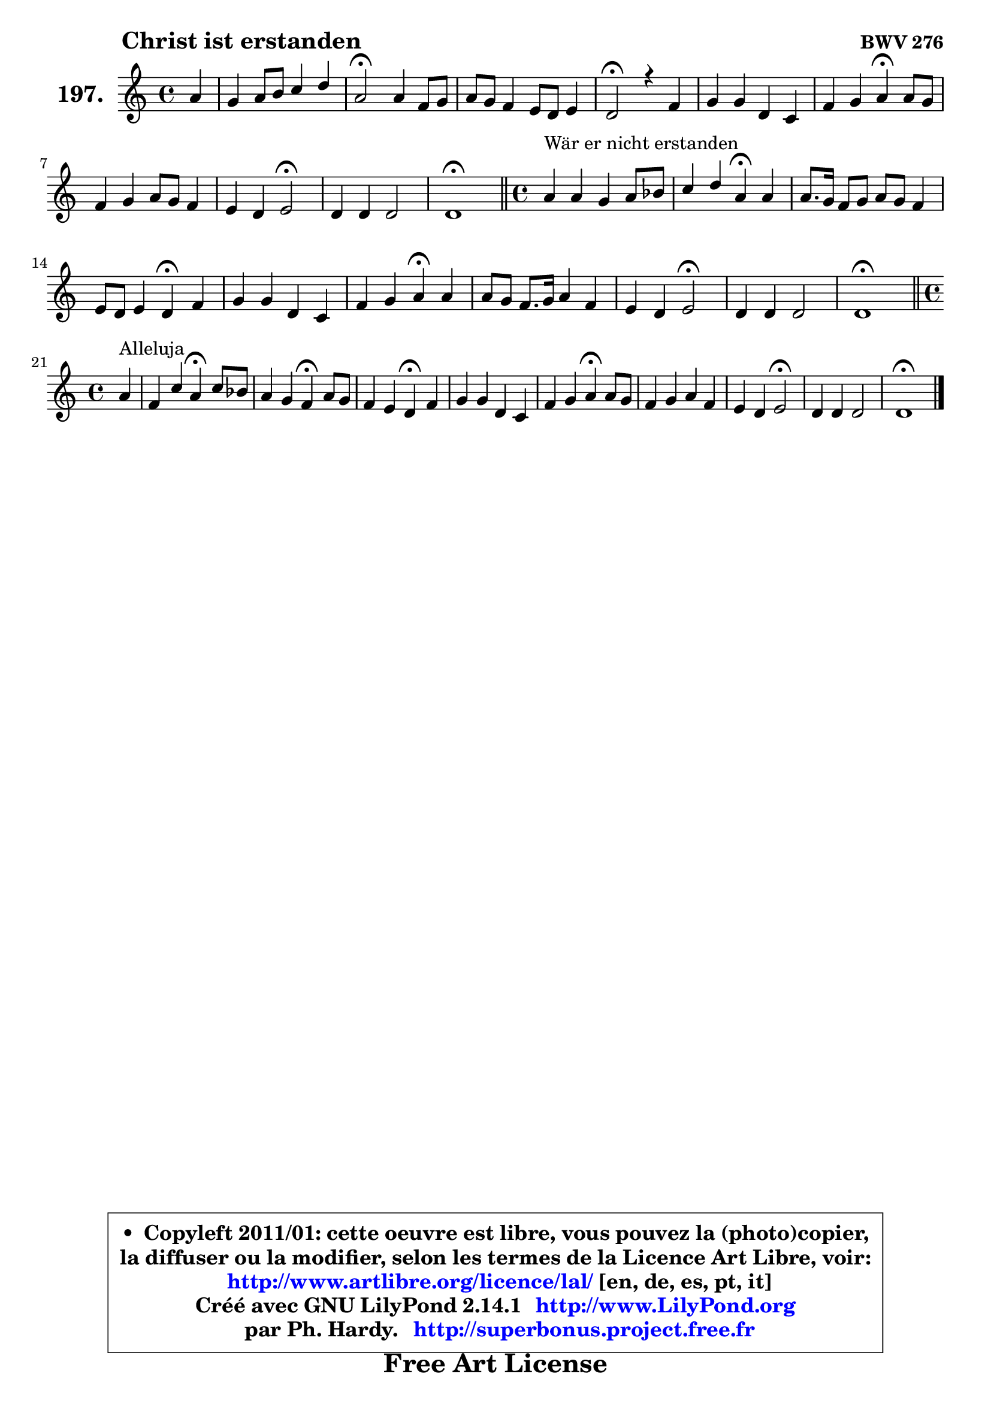 
\version "2.14.1"

    \paper {
%	system-system-spacing #'padding = #0.1
%	score-system-spacing #'padding = #0.1
%	ragged-bottom = ##f
%	ragged-last-bottom = ##f
	}

    \header {
      opus = \markup { \bold "BWV 276" }
      piece = \markup { \hspace #9 \fontsize #2 \bold "Christ ist erstanden" }
      maintainer = "Ph. Hardy"
      maintainerEmail = "superbonus.project@free.fr"
      lastupdated = "2011/Jul/20"
      tagline = \markup { \fontsize #3 \bold "Free Art License" }
      copyright = \markup { \fontsize #3  \bold   \override #'(box-padding .  1.0) \override #'(baseline-skip . 2.9) \box \column { \center-align { \fontsize #-2 \line { • \hspace #0.5 Copyleft 2011/01: cette oeuvre est libre, vous pouvez la (photo)copier, } \line { \fontsize #-2 \line {la diffuser ou la modifier, selon les termes de la Licence Art Libre, voir: } } \line { \fontsize #-2 \with-url #"http://www.artlibre.org/licence/lal/" \line { \fontsize #1 \hspace #1.0 \with-color #blue http://www.artlibre.org/licence/lal/ [en, de, es, pt, it] } } \line { \fontsize #-2 \line { Créé avec GNU LilyPond 2.14.1 \with-url #"http://www.LilyPond.org" \line { \with-color #blue \fontsize #1 \hspace #1.0 \with-color #blue http://www.LilyPond.org } } } \line { \hspace #1.0 \fontsize #-2 \line {par Ph. Hardy. } \line { \fontsize #-2 \with-url #"http://superbonus.project.free.fr" \line { \fontsize #1 \hspace #1.0 \with-color #blue http://superbonus.project.free.fr } } } } } }

	  }

  guidemidi = {
        r4 |
        R1 |
        \tempo 4 = 34 r2 \tempo 4 = 78 r2 |
        R1 |
        \tempo 4 = 34 r2 \tempo 4 = 78 r2 |
        R1 |
        r2 \tempo 4 = 30 r4 \tempo 4 = 78 r4 |
        R1 |
        r2 \tempo 4 = 34 r2 \tempo 4 = 78 |
        R1 |
        \tempo 4 = 40 r1 \tempo 4 = 78 |
        \bar "||" 
        
        \time 4/4
        r4^\markup { "Wär er nicht erstanden" } r2. |
        r2 \tempo 4 = 30 r4 \tempo 4 = 78 r4 |
        R1 |
        r2 \tempo 4 = 30 r4 \tempo 4 = 78 r4 |
        R1 |
        r2 \tempo 4 = 30 r4 \tempo 4 = 78 r4 |
        R1 |
        r2 \tempo 4 = 34 r2 \tempo 4 = 78 |
        R1 |
        \tempo 4 = 40 r1 \tempo 4 = 78 |
        \bar "||"

        \time 4/4
        \set Timing.measureLength = #(ly:make-moment 1 4)
        r4^\markup { "Alleluja" } |
        \set Timing.measureLength = #(ly:make-moment 4 4)
        r2 \tempo 4 = 30 r4 \tempo 4 = 78 r4 |
        r2 \tempo 4 = 30 r4 \tempo 4 = 78 r4 |
        r2 \tempo 4 = 30 r4 \tempo 4 = 78 r4 |
        R1 |
        r2 \tempo 4 = 30 r4 \tempo 4 = 78 r4 |
        R1 |
        r2 \tempo 4 = 34 r2 \tempo 4 = 78 |
        R1 |
        \tempo 4 = 40 r1 |
	}

  upper = {
	\time 4/4
	\key d \dorian % c \major
	\clef treble
	\partial 4
	\voiceOne
	<< { 
	% SOPRANO
	\set Voice.midiInstrument = "acoustic grand"
	\relative c'' {
        a4 |
        g4 a8 b c4 d |
        a2\fermata a4 f8 g |
        a8 g f4 e8 d e4 |
        d2\fermata r4 f |
        g4 g d c |
        f4 g a\fermata a8 g |
        f4 g a8 g f4 |
        e4 d e2\fermata |
        d4 d d2 |
        d1\fermata |
        \bar "||" 
        
        \time 4/4
        a'4^\markup { "Wär er nicht erstanden" } a g a8 bes |
        c4 d a\fermata a |
        a8. g16 f8 g a g f4 |
        e8 d e4 d\fermata f |
        g4 g d c |
        f4 g a\fermata a |
        a8 g f8. g16 a4 f |
        e4 d e2\fermata |
        d4 d d2 |
        d1\fermata |
        \bar "||"

\break
        \time 4/4
        \set Timing.measureLength = #(ly:make-moment 1 4)
        a'4^\markup { "Alleluja" } |
        \set Timing.measureLength = #(ly:make-moment 4 4)
        f4 c' a\fermata c8 bes |
        a4 g f\fermata a8 g |
        f4 e d\fermata f |
        g4 g d c |
        f4 g a\fermata a8 g |
        f4 g a f |
        e4 d e2\fermata |
        d4 d d2 |
        d1\fermata |
        \bar "|."
	} % fin de relative
	}

%	\context Voice="1" { \voiceTwo 
%	% ALTO
%	\set Voice.midiInstrument = "acoustic grand"
%	\relative c' {
%        f4 ~ |
%	f8 e8 e gis a4. g8 ~ |
%	g8 f16 e f4\fermata e d |
%        c8 cis d4 cis!8 d4 cis8 |
%        a2 r4 d ~ |
%	d8 c!16 b c4 ~ c8 b4 a16 bes |
%        c8 d e4 f e ~ |
%	e8 d4 cis8 d4. c8 |
%        bes8 a4 b8 cis2 |
%        d4 c c bes ~ |
%	bes4 a8 g a2\fermata | 
%        \bar "||"
%        
%        \time 4/4
%        f'4 e8 d g bes a g |
%        f2 f4 f |
%        e4 d8 e f cis d4 ~ |
%	d4 cis4 d c |
%        c8 b! c4 ~ c8 bes4 a16 g |
%        c4 c c c8 cis |
%        d4 a d d ~ |
%	d8 c4 b!8 c2 |
%        c8 bes a4 g4. bes!8 |
%        a1 |
%        \bar "||"
%
%        \time 4/4
%        \set Timing.measureLength = #(ly:make-moment 1 4)
%        e'4 |
%        \set Timing.measureLength = #(ly:make-moment 4 4)
%        d4 c c c8 d |
%        e8 f4 e8 c4 e ~ |
%	e8 d4 c8 c bes\fermata c4 |
%        d4 c8 bes a b c bes |
%        a16 g a8 d c c4 f8 e |
%        d4 ~ d8 c16 bes a4 ~ a8 d16 c |
%        b!8 a4 gis8 cis2 |
%        d4 c! bes8 a g16 a bes!8 ~ |
%	bes8 a8 bes g a2^\fermata |
%        \bar "|."
%	} % fin de relative
%	\oneVoice
%	} >>
 >>
	}

    lower = {
	\time 4/4
	\key d \dorian % c \major
	\clef bass
	\partial 4
        \mergeDifferentlyDottedOn
	\voiceOne
	<< { 
	% TENOR
	\set Voice.midiInstrument = "acoustic grand"
	\relative c' {
        d8 c |
        b4 c8 d e f16 e d4 |
        d2 a4 a |
        a4 a bes8 f g a16 g |
        f2 r4 a |
        e8 f g4 ~ g16 d e4 f16 g |
        a8 f bes4 c a |
        a4 g8 bes a4 ~ a16 g a8 |
        g16 f g8 f16 e f8 e2 |
        a8 g a fis g d g4 ~ |
	g4 fis8 e fis2 | 
        \bar "||"
        
        \time 4/4
        d'4 c8 b c4 c |
        c4. bes8 c4 c8 d |
        e8 a,4 g8 f g a4 |
        a4. g8 f4 a |
        g8 f g4 g8. f16 e4 |
        a4 g f a8 g |
        f8 e d e f g a4 |
        a8 e f4 g2 |
        a8 g4 fis8 g d g4 ~ |
	g4 fis8 e fis2^\fermata |
        \bar "||"

        \time 4/4
        \set Timing.measureLength = #(ly:make-moment 1 4)
        a4 ~ |
        \set Timing.measureLength = #(ly:make-moment 4 4)
        a8 bes a g f4 f |
        c'4. bes8 a4 a |
        a4 g8 a d,4 a'8 f! |
        d16 e f4 e8 fis gis a g |
        f16 e f4 e8 f4 c' ~ |
	c8 bes16 a g4 ~ g8 f16 e f8 bes!16 a |
        gis8 a d d, a'2 |
        f8 g a4 ~ a8 g16 fis g4 ~ |
	g8 fis8 g e fis!2_\fermata |
        \bar "|."
	} % fin de relative
	}
	\context Voice="1" { \voiceTwo 
	% BASS
	\set Voice.midiInstrument = "acoustic grand"
	\relative c {
        d4 |
        e8. d16 c8 b a4 bes8. c16 |
        d2\fermata cis4 d8 e |
        f4. f,8 g bes a4 |
        d2\fermata r4 d, |
        e4. f8 g gis a4 ~ |
	a8 bes8 a g f4\fermata cis' |
        d4 e f8 e d4 ~ |
	d8 cis8 d4 a2\fermata |
        fis8 e fis d g a bes g |
        d'2 d,\fermata | 
        \bar "||"
        
        \time 4/4
        d'8 e f4 ~ f8 e8 f g |
        a8 f bes4 f\fermata f |
        cis4 d4 ~ d8 e f g |
        a4 a, bes\fermata a |
        e8 d e f g4 a ~ |
	a8 g8 f e f4\fermata f'8 e |
        d2 ~ d8 e f g |
        a8 a, d4 c2\fermata |
        fis,8 g c4. bes16 a bes8 g |
        d'2 d,\fermata |
        \bar "||"

        \time 4/4
        \set Timing.measureLength = #(ly:make-moment 1 4)
        cis'4 |
        \set Timing.measureLength = #(ly:make-moment 4 4)
        d4 e f\fermata a,8 bes |
        c4 c, f\fermata cis' |
        d8 d, e fis g4\fermata a |
        b!4 c4. b8 a4 ~ |
	a8 d8 bes c f4\fermata f, |
        bes4 es8 d cis4 d ~ |
	d8 c!8 b!4 a2\fermata |
        bes8 a g fis g a bes! g |
        d1\fermata |
        \bar "|."
	} % fin de relative
	\oneVoice
	} >>
	}


    \score { 

	\new PianoStaff <<
	\set PianoStaff.instrumentName = \markup { \bold \huge "197." }
	\new Staff = "upper" \upper
%	\new Staff = "lower" \lower
	>>

    \layout {
%	ragged-last = ##f
	   }

         } % fin de score

  \score {
\unfoldRepeats { << \guidemidi \upper >> }
    \midi {
    \context {
     \Staff
      \remove "Staff_performer"
               }

     \context {
      \Voice
       \consists "Staff_performer"
                }

     \context { 
      \Score
      tempoWholesPerMinute = #(ly:make-moment 78 4)
		}
	    }
	}



